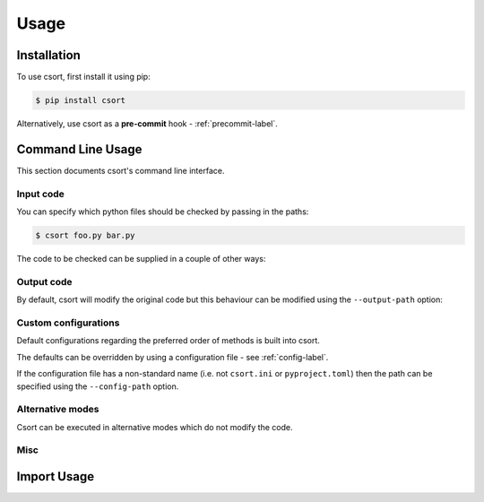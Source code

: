 Usage
=====

Installation
------------

To use csort, first install it using pip:

.. code-block:: console

   $ pip install csort

Alternatively, use csort as a **pre-commit** hook - :ref:`precommit-label`.


Command Line Usage
------------------
This section documents csort's command line interface.

Input code
..........

You can specify which python files should be checked by passing in the paths:

.. code-block:: console

    $ csort foo.py bar.py

The code to be checked can be supplied in a couple of other ways:

.. option:: -ip INPUT-PATH, --input-path INPUT-PATH

    If the input path is a ``.py`` file then only that code will be checked.
    If the input path is a directory or module, then csort will recursively check all code under
    the path.

.. option:: -sp SKIP-PATTERNS --skip-patterns SKIP-PATTERNS

    Use the ``--skip-patterns`` option to indicate exclusion criteria. If the supplied pattern is found in a ``.py``
    then it will not be checked. To supply multiple patterns, use the option multiple times.

    $ csort --sp pat1 --sp pat2

Output code
...........

By default, csort will modify the original code but this behaviour can be modified using the ``--output-path`` option:

.. option:: -o OUTPUT-PATH, --output-path OUTPUT-PATH

    If the output path and input path are singular ``.py`` file then only that code will be checked and the modified
    code will be written to the supplied output path, creating a new file if needed.
    If the output path is a directory, then the modified code will be saved to a ``.py`` file with the same name as the
    input but in the newly created output directory.
    If the output path is a single ``.py`` file but the input path is a directory, then an exception will be raised.

Custom configurations
.....................

Default configurations regarding the preferred order of methods is built into csort.

The defaults can be overridden by using a configuration file - see :ref:`config-label`.

If the configuration file has a non-standard name (i.e. not ``csort.ini`` or ``pyproject.toml``) then the path can be
specified using the ``--config-path`` option.

.. option:: -cp CONFIG-PATH, --config-path CONFIG-PATH

    This should be the relative path to a ``.ini`` or ``.toml`` file from which csort configurations can be loaded.

Alternative modes
.................

Csort can be executed in alternative modes which do not modify the code.

.. option:: --check CHECK

    Runs csort and reports on the number of files which would be modified.

.. option:: --diff DIFF

    Runs csort and reports on the differences which would be made.


Misc
....

.. option:: -v VERBOSE, --verbose VERBOSE

    Modify the logging level of csort.
    0 - no logging output
    1 - warnings and info
    2 - debug level


.. option:: -p PARSER, --parser PARSER

    Specify whether to use the AST or CST code parser. Defaults to CST parser and this is recommended.

    See :ref:`parsing-label` for more details.


Import Usage
------------
